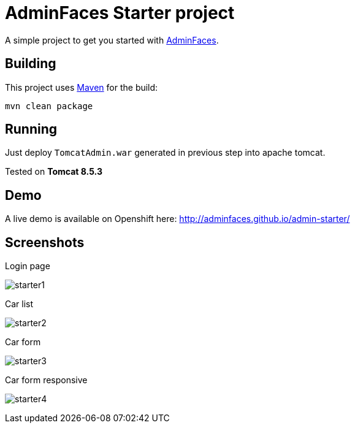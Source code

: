 = AdminFaces Starter project


A simple project to get you started with https://github.com/adminfaces[AdminFaces^].

== Building

This project uses https://maven.apache.org/[Maven^] for the build:

----
mvn clean package
----

== Running

Just deploy `TomcatAdmin.war` generated in previous step into apache tomcat.

Tested on *Tomcat 8.5.3*

== Demo

A live demo is available on Openshift here: http://adminfaces.github.io/admin-starter/

== Screenshots

.Login page
image:starter1.png[]

.Car list
image:starter2.png[]

.Car form
image:starter3.png[]

.Car form responsive
image:starter4.png[]
